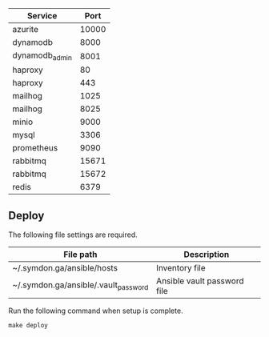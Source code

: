 
|----------------+-------|
| Service        |  Port |
|----------------+-------|
| azurite        | 10000 |
| dynamodb       |  8000 |
| dynamodb_admin |  8001 |
| haproxy        |    80 |
| haproxy        |   443 |
| mailhog        |  1025 |
| mailhog        |  8025 |
| minio          |  9000 |
| mysql          |  3306 |
| prometheus     |  9090 |
| rabbitmq       | 15671 |
| rabbitmq       | 15672 |
| redis          |  6379 |
|----------------+-------|

** Deploy

The following file settings are required.

|--------------------------------------+-----------------------------|
| File path                            | Description                 |
|--------------------------------------+-----------------------------|
| ~/.symdon.ga/ansible/hosts           | Inventory file              |
| ~/.symdon.ga/ansible/.vault_password | Ansible vault password file |
|--------------------------------------+-----------------------------|

Run the following command when setup is complete.

#+BEGIN_EXAMPLE
make deploy
#+END_EXAMPLE

[[https://user-images.githubusercontent.com/50688746/70372788-fcdcc580-1926-11ea-9493-a40105cde4e2.jpg]]

